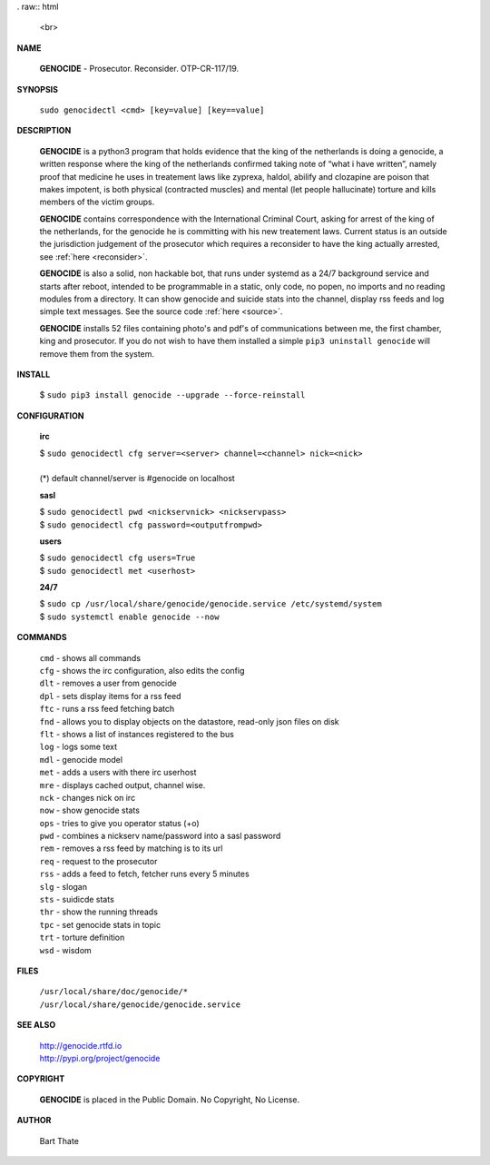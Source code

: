 .. _admin:

. raw:: html

    <br>

.. image:: skulllinesmall3.jpg
    :width: 100%
    :height: 2.2cm
    :target: admin.html

.. raw:: html

    <br>

.. title:: manpage

**NAME**


 **GENOCIDE** - Prosecutor. Reconsider. OTP-CR-117/19. 


**SYNOPSIS**


 | ``sudo genocidectl <cmd> [key=value] [key==value]``


**DESCRIPTION**


 **GENOCIDE** is a python3 program that holds evidence that the king of the
 netherlands is doing a genocide, a written response where the king of
 the netherlands confirmed taking note of “what i have written”, namely
 proof that medicine he uses in treatement laws like zyprexa, haldol,
 abilify and clozapine are poison that makes impotent, is both physical
 (contracted muscles) and mental (let people hallucinate) torture and kills
 members of the victim groups.

 **GENOCIDE** contains correspondence with the International Criminal Court, 
 asking for arrest of the king of the netherlands, for the genocide he is
 committing with his new treatement laws. Current status is an outside the
 jurisdiction judgement of the prosecutor which requires a reconsider to have
 the king actually arrested, see :ref:`here <reconsider>`.

 **GENOCIDE** is also a solid, non hackable bot, that runs under systemd as a 
 24/7 background service and starts after reboot, intended to be programmable
 in a static, only code, no popen, no imports and no reading modules from a
 directory. It can show genocide and suicide stats into the channel, display rss
 feeds and log simple text messages. See the source code :ref:`here <source>`.

 **GENOCIDE** installs 52 files containing photo's and pdf's of communications
 between me, the first chamber, king and prosecutor. If you do not wish to have
 them installed a simple ``pip3 uninstall genocide`` will remove them from the
 system.  


**INSTALL**


 | $ ``sudo pip3 install genocide --upgrade --force-reinstall``


**CONFIGURATION**


 **irc**

 | $ ``sudo genocidectl cfg server=<server> channel=<channel> nick=<nick>``
 |
 | (*) default channel/server is #genocide on localhost

 **sasl**

 | $ ``sudo genocidectl pwd <nickservnick> <nickservpass>``
 | $ ``sudo genocidectl cfg password=<outputfrompwd>``

 **users**

 | $ ``sudo genocidectl cfg users=True``
 | $ ``sudo genocidectl met <userhost>``

 **24/7**

 | $ ``sudo cp /usr/local/share/genocide/genocide.service /etc/systemd/system``
 | $ ``sudo systemctl enable genocide --now``


**COMMANDS**


 | ``cmd`` - shows all commands
 | ``cfg`` - shows the irc configuration, also edits the config
 | ``dlt`` - removes a user from genocide
 | ``dpl`` - sets display items for a rss feed
 | ``ftc`` - runs a rss feed fetching batch
 | ``fnd`` - allows you to display objects on the datastore, read-only json files on disk 
 | ``flt`` - shows a list of instances registered to the bus
 | ``log`` - logs some text
 | ``mdl`` - genocide model
 | ``met`` - adds a users with there irc userhost
 | ``mre`` - displays cached output, channel wise.
 | ``nck`` - changes nick on irc
 | ``now`` - show genocide stats
 | ``ops`` - tries to give you operator status (+o)
 | ``pwd`` - combines a nickserv name/password into a sasl password
 | ``rem`` - removes a rss feed by matching is to its url
 | ``req`` - request to the prosecutor
 | ``rss`` - adds a feed to fetch, fetcher runs every 5 minutes
 | ``slg`` - slogan
 | ``sts`` - suidicde stats
 | ``thr`` - show the running threads
 | ``tpc`` - set genocide stats in topic
 | ``trt`` - torture definition
 | ``wsd`` - wisdom


**FILES**


 | ``/usr/local/share/doc/genocide/*``
 | ``/usr/local/share/genocide/genocide.service``


**SEE ALSO**

 | http://genocide.rtfd.io
 | http://pypi.org/project/genocide

**COPYRIGHT**

 **GENOCIDE** is placed in the Public Domain. No Copyright, No License.

**AUTHOR**

 Bart Thate 

